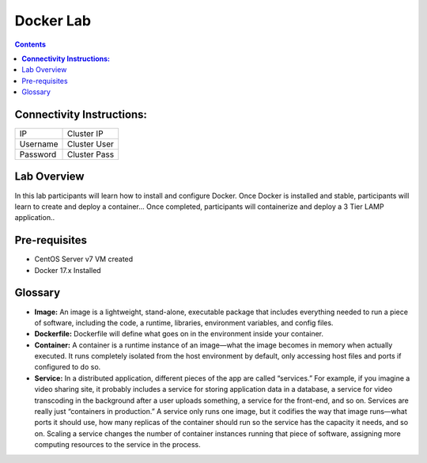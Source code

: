**************
**Docker Lab**
**************

.. contents::


**Connectivity Instructions:**
******************************

+------------+--------------------------------------------------------+
| IP         |                                           Cluster IP   |
+------------+--------------------------------------------------------+
| Username   |                                           Cluster User |
+------------+--------------------------------------------------------+
| Password   |                                           Cluster Pass | 
+------------+--------------------------------------------------------+

Lab Overview
************

In this lab participants will learn how to install and configure Docker.  Once Docker is installed and stable, participants
will learn to create and deploy a container...  Once completed, participants will containerize and deploy a 3 Tier LAMP
application..

Pre-requisites
**************

- CentOS Server v7 VM created
- Docker 17.x Installed

Glossary
********


- **Image:** An image is a lightweight, stand-alone, executable package that includes everything needed to run a piece of software, including the code, a runtime, libraries, environment variables, and config files.

- **Dockerfile:** Dockerfile will define what goes on in the environment inside your container.

- **Container:** A container is a runtime instance of an image—what the image becomes in memory when actually executed. It runs completely isolated from the host environment by default, only accessing host files and ports if configured to do so.

- **Service:** In a distributed application, different pieces of the app are called “services.” For example, if you imagine a video sharing site, it probably includes a service for storing application data in a database, a service for video transcoding in the background after a user uploads something, a service for the front-end, and so on.  Services are really just “containers in production.” A service only runs one image, but it codifies the way that image runs—what ports it should use, how many replicas of the container should run so the service has the capacity it needs, and so on. Scaling a service changes the number of container instances running that piece of software, assigning more computing resources to the service in the process.


